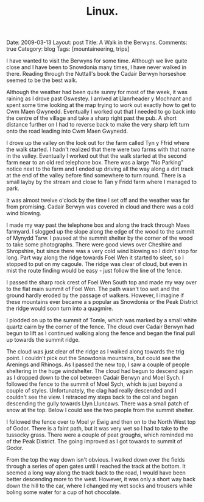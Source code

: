 #+STARTUP: showall indent
#+STARTUP: hidestars
#+OPTIONS: H:2 num:nil tags:nil toc:nil timestamps:nil
#+TITLE: Linux.
#+BEGIN_HTML

Date: 2009-03-13
Layout:  post
Title: A Walk in the Berwyns.
Comments: true
Category: blog
Tags: [mountaineering, trips]

#+END_HTML


I have wanted to visit the Berwyns for some time. Although we live
quite close and I have been to Snowdonia  many times, I have never
walked in there. Reading through the Nuttall's book the Cadair
Berwyn horseshoe seemed to be the best walk.

Although the weather had been quite sunny for most of the week, it was
raining as I drove past Oswestey. I arrived at Llanrheader y Mochnant
and spent some time looking at the map trying to work out exactly how
to get to Cwm Maen Gwynedd. Eventually I worked out that I needed to
go back into the centre of the village and take a sharp right past the
pub. A short distance further on I had to reverse back to make the
very sharp left turn onto the road leading into Cwm Maen Gwynedd.

I drove up the valley on the look out for the farm called Tyn y Ffrid
where the walk started. I hadn't realized that there were two farms with
that name in the valley. Eventually I worked out that the walk started
at the second farm near to an old red telephone box. There was a large
"No Parking" notice next to the farm and I ended up driving all the
way along a dirt track at the end of the valley before find somewhere
to turn round. There is a small layby by the stream and close to Tan y
Fridd farm where I managed to park.

It was almost twelve o'clock by the time I
set off and the weather was far from promising. Cadair Berwyn was
covered in cloud and there was a cold wind blowing.

I made my way past the telephone box and along the track through Maes
farmyard. I slogged up the slope along the edge of the wood to the
summit of Mynydd Tarw. I paused at the summit shelter by the corner of
the wood to take some photographs. There were good views over Cheshire
and Shropshire, but since there was a very cold wind blowing so I
didn't stop for long. Part way along the ridge towards Foel Wen it
started to sleet, so I stopped to put on my cagoule. The ridge was
clear of cloud, but even in mist the route finding would be easy -
just follow the line of the fence.

I passed the sharp rock crest of Foel Wen South top and made my way
over to the flat main summit of Foel Wen. The path wasn't too wet and the
ground  hardly eroded by the passage of walkers. However, I imagine if
these mountains ever became a s popular as Snowdonia or the Peak
District the ridge would soon turn into a quagmire.

I plodded on up to the summit of Tomle, which was marked by a small
white quartz cairn by the corner of the fence. The cloud over Cadair
Berwyn had begun to lift as I continued walking along the fence and
began the final pull up towards the summit ridge.

The cloud was just clear of the ridge as I walked along towards the
trig point. I couldn't pick out the Snowdonia mountains, but could see
the Arenings and Rhinogs. As I passed the new top, I saw a couple of
people sheltering in the huge windshelter. The cloud had begun to
descend again as I dropped down to the col between Cadair Berwyn and
Moel Sych. I followed the fence to the summit of Moel Sych, which is
just beyond a couple of styles. Unfortunately, the clag had really
descended and I couldn't see the view. I retraced my steps back to the
col and began descending the gully towards Llyn Lluncaws. There was a
small patch of snow at the top. Below I could see the two people from
the summit shelter.

I followed the fence over to Moel yr Ewig and then on to the North
West top of Godor. There is a faint path, but it was very wet so I had
to take to the tussocky grass. There were a couple of peat groughs,
which reminded me of the Peak District. The going improved as I got
towards to summit of Godor.

From the top the way down isn't obvious. I walked down over the fields
through a series of open gates until I reached the track at the
bottom. It seemed a long way along the track back to the road, I would
have been better descending more to the west. However, it was only a
short way back down the hill to the car, where I changed my wet socks
and trousers while boling some water for a cup of hot chocolate.
